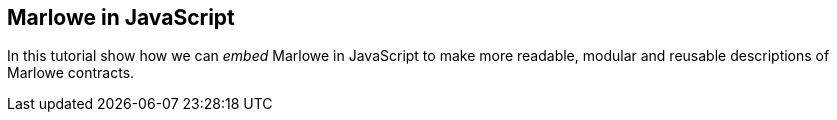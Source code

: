 [#javascript-embedding]
== Marlowe in JavaScript

In this tutorial show how we can _embed_  Marlowe in JavaScript to make more readable, modular
and reusable descriptions of Marlowe contracts.


